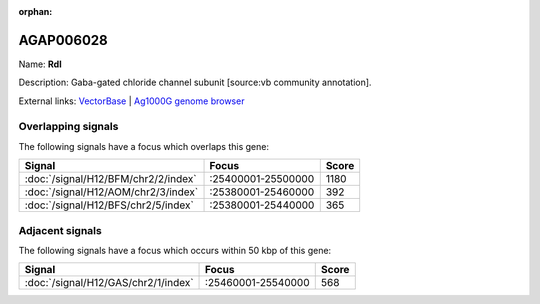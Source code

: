 :orphan:

AGAP006028
=============



Name: **Rdl**

Description: Gaba-gated chloride channel subunit [source:vb community annotation].

External links:
`VectorBase <https://www.vectorbase.org/Anopheles_gambiae/Gene/Summary?g=AGAP006028>`_ |
`Ag1000G genome browser <https://www.malariagen.net/apps/ag1000g/phase1-AR3/index.html?genome_region=2L:25363652-25434556#genomebrowser>`_

Overlapping signals
-------------------

The following signals have a focus which overlaps this gene:



.. cssclass:: table-hover
.. csv-table::
    :widths: auto
    :header: Signal,Focus,Score

    :doc:`/signal/H12/BFM/chr2/2/index`,":25400001-25500000",1180
    :doc:`/signal/H12/AOM/chr2/3/index`,":25380001-25460000",392
    :doc:`/signal/H12/BFS/chr2/5/index`,":25380001-25440000",365
    



Adjacent signals
----------------

The following signals have a focus which occurs within 50 kbp of this gene:



.. cssclass:: table-hover
.. csv-table::
    :widths: auto
    :header: Signal,Focus,Score

    :doc:`/signal/H12/GAS/chr2/1/index`,":25460001-25540000",568
    


